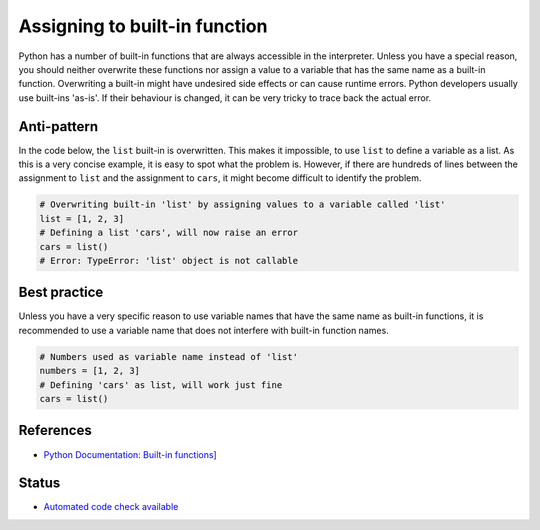 Assigning to built-in function
==============================

Python has a number of built-in functions that are always accessible in the interpreter. Unless you have a special reason, you should neither overwrite these functions nor assign a value to a variable that has the same name as a built-in function. Overwriting a built-in might have undesired side effects or can cause runtime errors. Python developers usually use built-ins 'as-is'. If their behaviour is changed, it can be very tricky to trace back the actual error.

Anti-pattern
------------

In the code below, the ``list`` built-in is overwritten. This makes it impossible, to use ``list`` to define a variable as a list. As this is a very concise example, it is easy to spot what the problem is. However, if there are hundreds of lines between the assignment to ``list`` and the assignment to ``cars``, it might become difficult to identify the problem.

.. code:: python

    # Overwriting built-in 'list' by assigning values to a variable called 'list'
    list = [1, 2, 3]
    # Defining a list 'cars', will now raise an error
    cars = list()
    # Error: TypeError: 'list' object is not callable

Best practice
-------------

Unless you have a very specific reason to use variable names that have the same name as built-in functions, it is recommended to use a variable name that does not interfere with built-in function names.

.. code:: python

    # Numbers used as variable name instead of 'list'
    numbers = [1, 2, 3]
    # Defining 'cars' as list, will work just fine
    cars = list()

References
----------
- `Python Documentation: Built-in functions] <https://docs.python.org/2/library/functions.html>`_


Status
------

- `Automated code check available <https://www.quantifiedcode.com/app/pattern/8ae91093b4f2420f8eac5cc826470aec>`_
